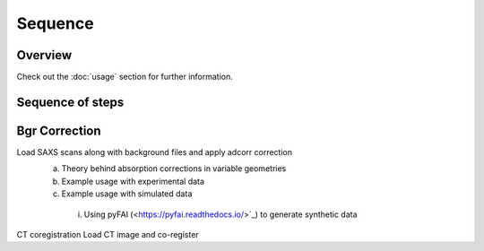 Sequence
=====

.. _Overview:

Overview
------------
Check out the :doc:`usage` section for further information.

Sequence of steps
----------------
.. _bgrcorr:
Bgr Correction
------------
Load SAXS scans along with background files and apply adcorr correction
  a. Theory behind absorption corrections in variable geometries
  b. Example usage with experimental data
  c. Example usage with simulated data
    i. Using pyFAI (<https://pyfai.readthedocs.io/>`_) to generate synthetic data
.. _ctcoreg:
CT coregistration
Load CT image and co-register 
